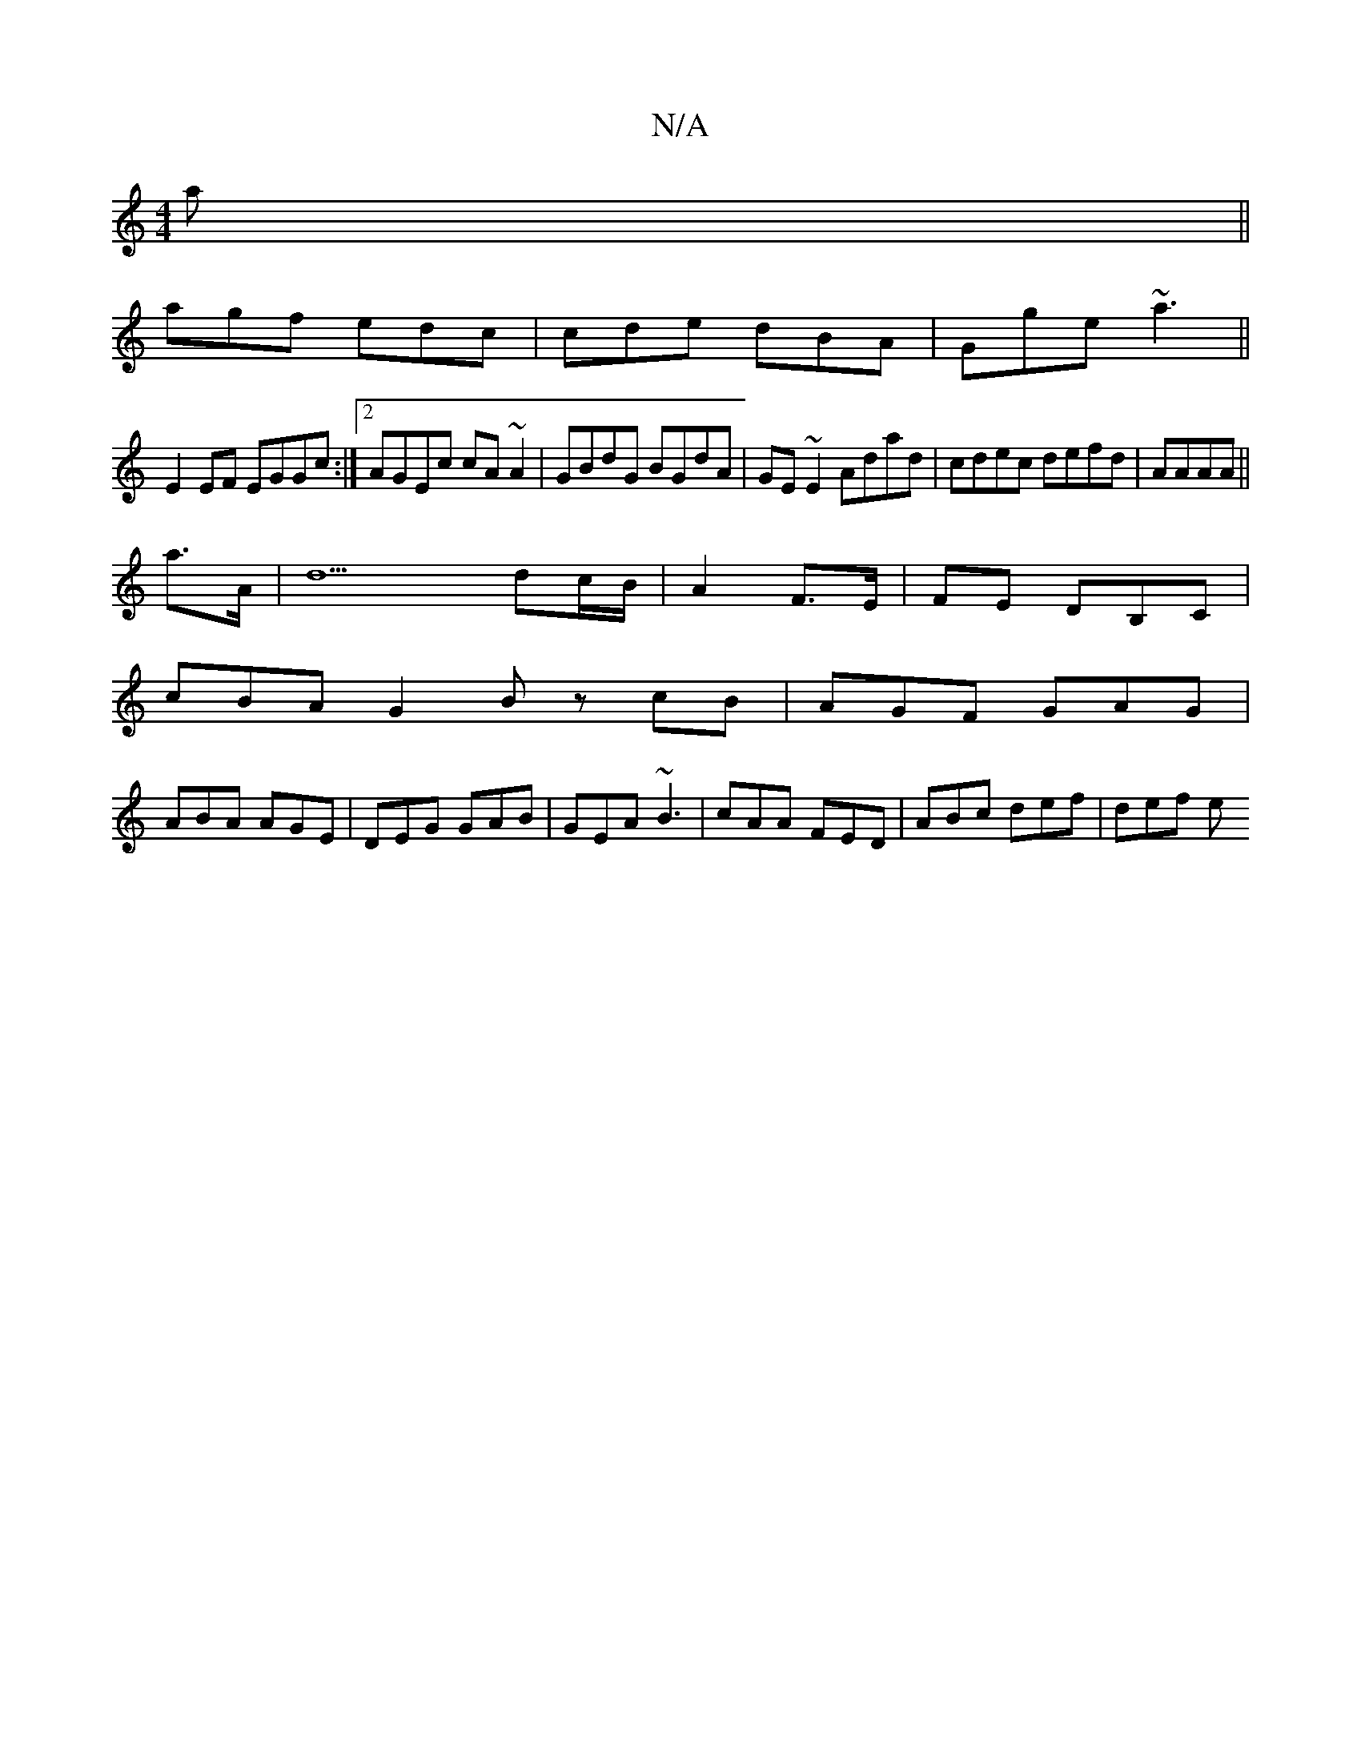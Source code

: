 X:1
T:N/A
M:4/4
R:N/A
K:Cmajor
a||
agf edc|cde dBA|Gge ~a3||
E2 EF EGGc:|2 AGEc cA~A2|GBdG BGdA|GE~E2 Adad|cdec defd|AAAA ||
a>A |[d9] dc/B/ | A2 F>E | FE DB,C | 
cBA G2B zcB|AGF GAG|
ABA AGE|DEG GAB|GEA ~B3|cAA FED|ABc def | def e